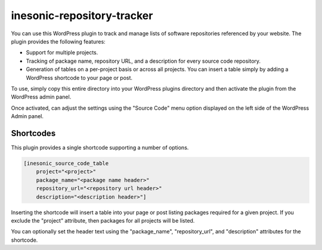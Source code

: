 ===========================
inesonic-repository-tracker
===========================
You can use this WordPress plugin to track and manage lists of software
repositories referenced by your website.  The plugin provides the following
features:

* Support for multiple projects.

* Tracking of package name, repository URL, and a description for every source
  code repository.

* Generation of tables on a per-project basis or across all projects.  You can
  insert a table simply by adding a WordPress shortcode to your page or post.

To use, simply copy this entire directory into your WordPress plugins directory
and then activate the plugin from the WordPress admin panel.

Once activated, can adjust the settings using the "Source Code" menu option
displayed on the left side of the WordPress Admin panel.


Shortcodes
==========
This plugin provides a single shortcode supporting a number of options.

.. code-block::

   [inesonic_source_code_table
       project="<project>"
       package_name="<package name header>"
       repository_url="<repository url header>"
       description="<description header>"]

Inserting the shortcode will insert a table into your page or post listing
packages required for a given project.  If you exclude the "project"
attribute, then packages for all projects will be listed.

You can optionally set the header text using the "package_name",
"repository_url", and "description" attributes for the shortcode.
